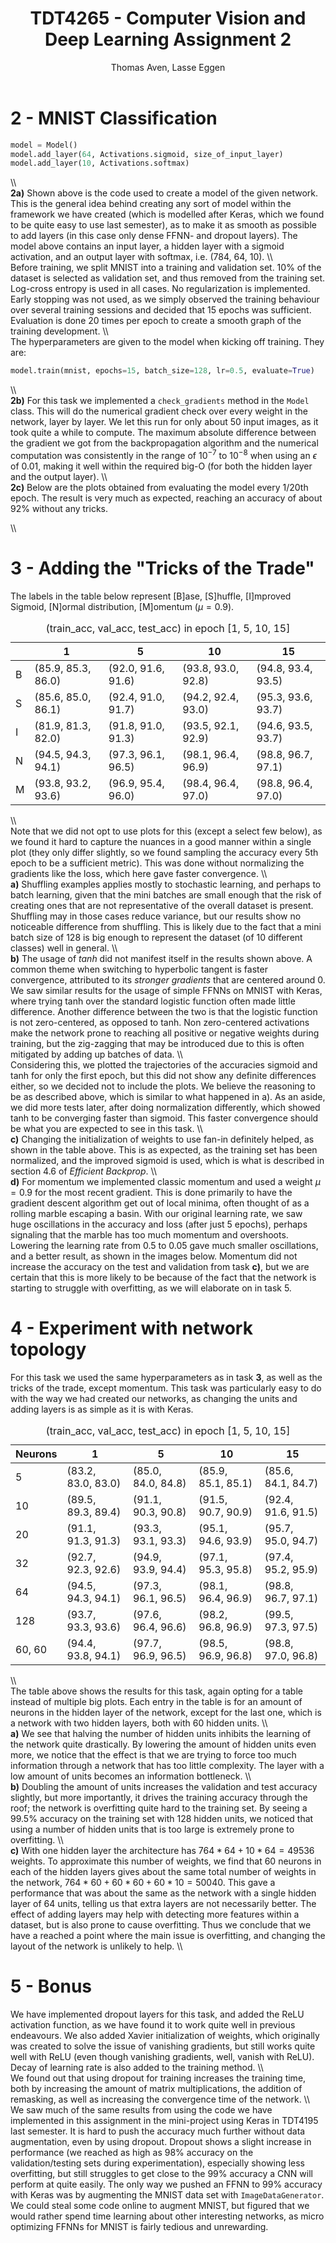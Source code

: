 #+TITLE: TDT4265 - Computer Vision and Deep Learning Assignment 2
#+AUTHOR: Thomas Aven, Lasse Eggen
#+EXPORT_FILE_NAME: tdt4265_thomaav_lasseaeg
#+LATEX_CLASS: thomaav
#+LATEX_CLASS_OPTIONS: [abstract=off,oneside]
#+OPTIONS: toc:nil
#+OPTIONS: ^:nil
#+OPTIONS: num:nil

#+BEGIN_center
#+ATTR_LATEX: :center :width 1.0\textwidth
[[./mathhhhs-1.png]]
#+END_center

#+BEGIN_center
#+ATTR_LATEX: :center :width 1.0\textwidth
[[./mathhhhs-2.png]]
#+END_center

#+BEGIN_center
#+ATTR_LATEX: :center :width 1.0\textwidth
[[./mathhs1-2.jpg]]
#+END_center

* 2 - MNIST Classification
#+BEGIN_SRC python
model = Model()
model.add_layer(64, Activations.sigmoid, size_of_input_layer)
model.add_layer(10, Activations.softmax)
#+END_SRC
\\\\
\textbf{2a)} Shown above is the code used to create a model of the
given network. This is the general idea behind creating any sort of
model within the framework we have created (which is modelled after
Keras, which we found to be quite easy to use last semester), as to
make it as smooth as possible to add layers (in this case only dense
FFNN- and dropout layers). The model above contains an input layer, a
hidden layer with a sigmoid activation, and an output layer with
softmax, i.e. (784, 64, 10).
\\\\
Before training, we split MNIST into a training and validation
set. 10% of the dataset is selected as validation set, and thus
removed from the training set. Log-cross entropy is used in all
cases. No regularization is implemented. Early stopping was not used,
as we simply observed the training behaviour over several training
sessions and decided that 15 epochs was sufficient. Evaluation is done
20 times per epoch to create a smooth graph of the training
development.
\\\\
The hyperparameters are given to the model when kicking off training.
They are:

#+BEGIN_SRC python
model.train(mnist, epochs=15, batch_size=128, lr=0.5, evaluate=True)
#+END_SRC
\\\\
\textbf{2b)} For this task we implemented a ~check_gradients~ method
in the ~Model~ class. This will do the numerical gradient check over
every weight in the network, layer by layer. We let this run for only
about 50 input images, as it took quite a while to compute. The
maximum absolute difference between the gradient we got from the
backpropagation algorithm and the numerical computation was
consistently in the range of $10^{-7}$ to $10^{-8}$ when using an
$\epsilon$ of 0.01, making it well within the required big-O (for both
the hidden layer and the output layer).
\\\\
\textbf{2c)} Below are the plots obtained from evaluating the model
every 1/20th epoch. The result is very much as expected, reaching an
accuracy of about 92% without any tricks.

#+BEGIN_center
#+ATTR_LATEX: :center :width 1.0\textwidth
[[./loss.png]]
#+END_center

#+BEGIN_center
#+ATTR_LATEX: :center :width 1.0\textwidth
[[./accuracy.png]]
#+END_center
\\\\

* 3 - Adding the "Tricks of the Trade"
\noindent The labels in the table below represent [B]ase, [S]huffle,
[I]mproved Sigmoid, [N]ormal distribution, [M]omentum ($\mu = 0.9$).
#+CAPTION: (train_acc, val_acc, test_acc) in epoch [1, 5, 10, 15]
#+ATTR_LATEX: :center t
|   | 1                  | 5                  |         10         | 15                 |
|---+--------------------+--------------------+--------------------+--------------------|
| B | (85.9, 85.3, 86.0) | (92.0, 91.6, 91.6) | (93.8, 93.0, 92.8) | (94.8, 93.4, 93.5) |
| S | (85.6, 85.0, 86.1) | (92.4, 91.0, 91.7) | (94.2, 92.4, 93.0) | (95.3, 93.6, 93.7) |
| I | (81.9, 81.3, 82.0) | (91.8, 91.0, 91.3) | (93.5, 92.1, 92.9) | (94.6, 93.5, 93.7) |
| N | (94.5, 94.3, 94.1) | (97.3, 96.1, 96.5) | (98.1, 96.4, 96.9) | (98.8, 96.7, 97.1) |
| M | (93.8, 93.2, 93.6) | (96.9, 95.4, 96.0) | (98.4, 96.4, 97.0) | (98.8, 96.4, 97.0) |
\\\\
Note that we did not opt to use plots for this (except a select few
below), as we found it hard to capture the nuances in a good manner
within a single plot (they only differ slightly, so we found sampling
the accuracy every 5th epoch to be a sufficient metric). This was done
without normalizing the gradients like the loss, which here gave
faster convergence.
\\\\
\textbf{a)} Shuffling examples applies mostly to stochastic learning,
and perhaps to batch learning, given that the mini batches are small
enough that the risk of creating ones that are not representative of
the overall dataset is present. Shuffling may in those cases reduce
variance, but our results show no noticeable difference from
shuffling. This is likely due to the fact that a mini batch size of
128 is big enough to represent the dataset (of 10 different classes)
well in general.
\\\\
\textbf{b)} The usage of $tanh$ did not manifest itself in the results
shown above. A common theme when switching to hyperbolic tangent is
faster convergence, attributed to its \textit{stronger gradients} that
are centered around 0. We saw similar results for the usage of simple
FFNNs on MNIST with Keras, where trying tanh over the standard
logistic function often made little difference. Another difference
between the two is that the logistic function is not zero-centered, as
opposed to tanh. Non zero-centered activations make the network prone
to reaching all positive or negative weights during training, but the
zig-zagging that may be introduced due to this is often mitigated by
adding up batches of data.
\\\\
Considering this, we plotted the trajectories of the accuracies
sigmoid and tanh for only the first epoch, but this did not show any
definite differences either, so we decided not to include the
plots. We believe the reasoning to be as described above, which is
similar to what happened in a). As an aside, we did more tests later,
after doing normalization differently, which showed tanh to be
converging faster than sigmoid. This faster convergence should be what
you are expected to see in this task.
\\\\
\textbf{c)} Changing the initialization of weights to use fan-in
definitely helped, as shown in the table above. This is as expected,
as the training set has been normalized, and the improved sigmoid is
used, which is what is described in section 4.6 of \textit{Efficient Backprop}.
\\\\
\textbf{d)} For momentum we implemented classic momentum and used a
weight $\mu = 0.9$ for the most recent gradient. This is done
primarily to have the gradient descent algorithm get out of local
minima, often thought of as a rolling marble escaping a basin. With
our original learning rate, we saw huge oscillations in the accuracy
and loss (after just 5 epochs), perhaps signaling that the marble has
too much momentum and overshoots. Lowering the learning rate from 0.5
to 0.05 gave much smaller oscillations, and a better result, as shown
in the images below. Momentum did not increase the accuracy on the
test and validation from task \textbf{c)}, but we are certain that
this is more likely to be because of the fact that the network is
starting to struggle with overfitting, as we will elaborate on in
task 5.

#+BEGIN_center
#+ATTR_LATEX: :center :width 0.45\textwidth
[[./momentumoscillation.png]]
#+ATTR_LATEX: :center :width 0.45\textwidth
[[./momentumnooscil.png]]
#+END_center

* 4 - Experiment with network topology
For this task we used the same hyperparameters as in task \textbf{3},
as well as the tricks of the trade, except momentum. This task was
particularly easy to do with the way we had created our networks, as
changing the units and adding layers is as simple as it is with Keras.

#+CAPTION: (train_acc, val_acc, test_acc) in epoch [1, 5, 10, 15]
#+ATTR_LATEX: :center t
| Neurons | 1                  | 5                  | 10                 | 15                 |
|---------+--------------------+--------------------+--------------------+--------------------|
|       5 | (83.2, 83.0, 83.0) | (85.0, 84.0, 84.8) | (85.9, 85.1, 85.1) | (85.6, 84.1, 84.7) |
|      10 | (89.5, 89.3, 89.4) | (91.1, 90.3, 90.8) | (91.5, 90.7, 90.9) | (92.4, 91.6, 91.5) |
|      20 | (91.1, 91.3, 91.3) | (93.3, 93.1, 93.3) | (95.1, 94.6, 93.9) | (95.7, 95.0, 94.7) |
|      32 | (92.7, 92.3, 92.6) | (94.9, 93.9, 94.4) | (97.1, 95.3, 95.8) | (97.4, 95.2, 95.9) |
|---------+--------------------+--------------------+--------------------+--------------------|
|      64 | (94.5, 94.3, 94.1) | (97.3, 96.1, 96.5) | (98.1, 96.4, 96.9) | (98.8, 96.7, 97.1) |
|---------+--------------------+--------------------+--------------------+--------------------|
|     128 | (93.7, 93.3, 93.6) | (97.6, 96.4, 96.6) | (98.2, 96.8, 96.9) | (99.5, 97.3, 97.5) |
|  60, 60 | (94.4, 93.8, 94.1) | (97.7, 96.9, 96.5) | (98.5, 96.9, 96.8) | (98.8, 97.0, 96.8) |
\\\\
\noindent The table above shows the results for this task, again
opting for a table instead of multiple big plots. Each entry in the
table is for an amount of neurons in the hidden layer of the network,
except for the last one, which is a network with two hidden layers,
both with 60 hidden units.
\\\\
\textbf{a)} We see that halving the number of hidden units inhibits
the learning of the network quite drastically. By lowering the amount
of hidden units even more, we notice that the effect is that we are
trying to force too much information through a network that has too
little complexity. The layer with a low amount of units becomes an
information bottleneck.
\\\\
\textbf{b)} Doubling the amount of units increases the validation and
test accuracy slightly, but more importantly, it drives the training
accuracy through the roof; the network is overfitting quite hard to
the training set. By seeing a 99.5% accuracy on the training set with
128 hidden units, we noticed that using a number of hidden units that
is too large is extremely prone to overfitting.
\\\\
\textbf{c)} With one hidden layer the architecture has $764*64 + 10*64
= 49536$ weights. To approximate this number of weights, we find that
60 neurons in each of the hidden layers gives about the same total
number of weights in the network, $764*60 + 60*60 + 60*10 =
50040$. This gave a performance that was about the same as the network
with a single hidden layer of 64 units, telling us that extra layers
are not necessarily better. The effect of adding layers may help with
detecting more features within a dataset, but is also prone to cause
overfitting. Thus we conclude that we have a reached a point where the
main issue is overfitting, and changing the layout of the network is
unlikely to help.
\\\\

* 5 - Bonus
We have implemented dropout layers for this task, and added the ReLU
activation function, as we have found it to work quite well in
previous endeavours. We also added Xavier initialization of weights,
which originally was created to solve the issue of vanishing
gradients, but still works quite well with ReLU (even though vanishing
gradients, well, vanish with ReLU). Decay of learning rate is also
added to the training method.
\\\\
We found out that using dropout for training increases the training
time, both by increasing the amount of matrix multiplications, the
addition of remasking, as well as increasing the convergence time of
the network.
\\\\
We saw much of the same results from using the code we have
implemented in this assignment in the mini-project using Keras in
TDT4195 last semester. It is hard to push the accuracy much further
without data augmentation, even by using dropout. Dropout shows a
slight increase in performance (we reached as high as 98% accuracy on
the validation/testing sets during experimentation), especially
showing less overfitting, but still struggles to get close to the 99%
accuracy a CNN will perform at quite easily. The only way we pushed an
FFNN to 99% accuracy with Keras was by augmenting the MNIST data set
with ~ImageDataGenerator~. We could steal some code online to augment
MNIST, but figured that we would rather spend time learning about
other interesting networks, as micro optimizing FFNNs for MNIST is
fairly tedious and unrewarding.
